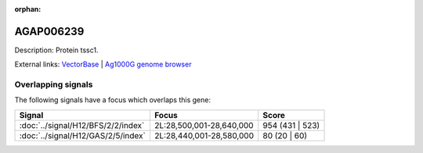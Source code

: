 :orphan:

AGAP006239
=============





Description: Protein tssc1.

External links:
`VectorBase <https://www.vectorbase.org/Anopheles_gambiae/Gene/Summary?g=AGAP006239>`_ |
`Ag1000G genome browser <https://www.malariagen.net/apps/ag1000g/phase1-AR3/index.html?genome_region=2L:28579834-28581250#genomebrowser>`_

Overlapping signals
-------------------

The following signals have a focus which overlaps this gene:



.. cssclass:: table-hover
.. csv-table::
    :widths: auto
    :header: Signal,Focus,Score

    :doc:`../signal/H12/BFS/2/2/index`,"2L:28,500,001-28,640,000",954 (431 | 523)
    :doc:`../signal/H12/GAS/2/5/index`,"2L:28,440,001-28,580,000",80 (20 | 60)
    






